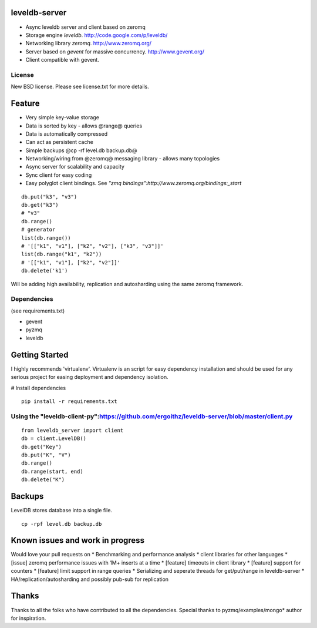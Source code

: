 leveldb-server
=============

* Async leveldb server and client based on zeromq
* Storage engine *leveldb*. http://code.google.com/p/leveldb/
* Networking library *zeromq*. http://www.zeromq.org/
* Server based on *gevent* for massive concurrency. http://www.gevent.org/
* Client compatible with gevent.

License
-------------

New BSD license. Please see license.txt for more details.

Feature
=============

* Very simple key-value storage
* Data is sorted by key - allows @range@ queries
* Data is automatically compressed 
* Can act as persistent cache
* Simple backups @cp -rf level.db backup.db@ 
* Networking/wiring from @zeromq@ messaging library - allows many topologies
* Async server for scalability and capacity
* Sync client for easy coding
* Easy polyglot client bindings. See *"zmq bindings":http://www.zeromq.org/bindings:_start*

::

    db.put("k3", "v3")
    db.get("k3")
    # "v3"
    db.range()
    # generator
    list(db.range())
    # '[["k1", "v1"], ["k2", "v2"], ["k3", "v3"]]'
    list(db.range("k1", "k2"))
    # '[["k1", "v1"], ["k2", "v2"]]'
    db.delete('k1')


Will be adding high availability, replication and autosharding using the same zeromq framework. 

Dependencies
-------------
(see requirements.txt)

* gevent
* pyzmq
* leveldb

Getting Started
=============

I highly recommends 'virtualenv'. Virtualenv is an script for easy dependency installation and should be used for any
serious project for easing deployment and dependency isolation.

# Install dependencies
::

    pip install -r requirements.txt

Using the "leveldb-client-py":https://github.com/ergoithz/leveldb-server/blob/master/client.py
-------------

::

    from leveldb_server import client
    db = client.LevelDB()
    db.get("Key")
    db.put("K", "V")
    db.range()
    db.range(start, end)
    db.delete("K")

Backups
=============

LevelDB stores database into a single file.
::

    cp -rpf level.db backup.db

Known issues and work in progress
=============

Would love your pull requests on
* Benchmarking and performance analysis
* client libraries for other languages
* [issue] zeromq performance issues with 1M+ inserts at a time
* [feature] timeouts in client library
* [feature] support for counters
* [feature] limit support in range queries
* Serializing and seperate threads for get/put/range in leveldb-server
* HA/replication/autosharding and possibly pub-sub for replication

Thanks
=============

Thanks to all the folks who have contributed to all the dependencies. Special thanks to pyzmq/examples/mongo* author for inspiration. 
